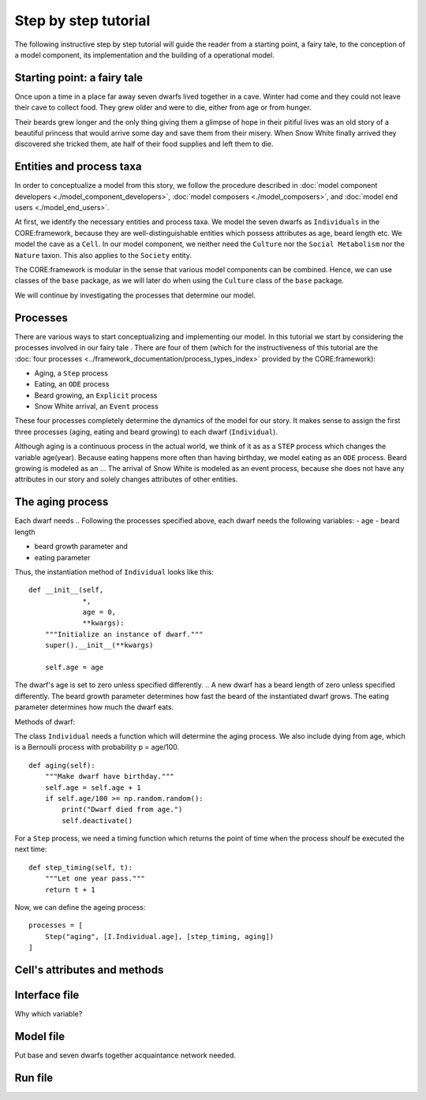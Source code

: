 Step by step tutorial
=====================

The following instructive step by step tutorial will guide the reader from
a starting point, a fairy tale, to the conception of a model component, its
implementation and the building of a operational model.

Starting point: a fairy tale
----------------------------
Once upon a time in a place far away seven dwarfs lived together in a cave.
Winter had come and they could not leave their cave to collect food. They grew
older and were to die, either from age or from hunger.

Their beards grew longer and the only thing giving them a glimpse of hope in
their pitiful lives was an old story of a beautiful princess that would arrive
some day and save them from their misery. When Snow White finally arrived they
discovered she tricked them, ate half of their food supplies and left them
to die.

Entities and process taxa
-------------------------
In order to conceptualize a model from this story, we follow the procedure
described in :doc:`model component developers <./model_component_developers>`,
:doc:`model composers <./model_composers>`, and
:doc:`model end users <./model_end_users>`.

At first, we identify the necessary entities and process taxa. We model the
seven dwarfs as ``Individuals`` in the CORE:framework, because they are
well-distinguishable entities which possess attributes as age, beard length etc.
We model the cave as a ``Cell``. In our model component, we neither need the
``Culture`` nor the ``Social Metabolism`` nor the ``Nature`` taxon. This also
applies to the ``Society`` entity.

The CORE:framework is modular in the sense that various model components can be
combined. Hence, we can use classes of the ``base`` package, as we will later
do when using the ``Culture`` class of the ``base`` package.

We will continue by investigating the processes that determine our model.

Processes
---------
There are various ways to start conceptualizing and implementing our model.
In this tutorial we start by considering the processes involved in our fairy
tale . There are four of them (which for the instructiveness of this tutorial
are the :doc:`four processes <../framework_documentation/process_types_index>`
provided by the CORE:framework):

- Aging, a ``Step`` process
- Eating, an ``ODE`` process
- Beard growing, an ``Explicit`` process
- Snow White arrival, an ``Event`` process

These four processes completely determine the dynamics of the model for our
story. It makes sense to assign the first three processes (aging, eating and
beard growing) to each dwarf (``Individual``).

Although aging is a continuous process in the actual world, we think of it as
as a ``STEP`` process which changes the variable age(year). Because eating
happens more often than having birthday, we model eating as an ``ODE`` process.
Beard growing is modeled as an ...
The arrival of Snow White is modeled as an event process, because she does not
have any attributes in our story and solely changes attributes of other entities.



The aging process
-----------------
Each dwarf needs
.. Following the processes specified above, each dwarf needs the following
variables:
- age
- beard length

.. For reasons which will become clear later, each dwarf also needs:
- beard growth parameter and
- eating parameter

Thus, the instantiation method of ``Individual`` looks like this:

::

    def __init__(self,
                 *,
                 age = 0,
                 **kwargs):
        """Initialize an instance of dwarf."""
        super().__init__(**kwargs)

        self.age = age



The dwarf's age is set to zero unless specified differently.
.. A new dwarf has a beard length of zero unless specified differently. The beard growth parameter
determines how fast the beard of the instantiated dwarf grows. The eating
parameter determines how much the dwarf eats.

Methods of dwarf:

The class ``Individual`` needs a function which will determine the aging
process. We also include dying from age, which is a Bernoulli process with
probability p = age/100.
::

    def aging(self):
        """Make dwarf have birthday."""
        self.age = self.age + 1
        if self.age/100 >= np.random.random():
            print("Dwarf died from age.")
            self.deactivate()



.. ::

..    def beard_growing(self):
        """Grow beard of dwarf in explicit manner."""
        self.beard_length = (self.beard_length
                             + self.beard_growth_parameter
                             * self.age
                             )

For a ``Step`` process, we need a timing function which returns the point of
time when the process shoulf be executed the next time:

::

    def step_timing(self, t):
        """Let one year pass."""
        return t + 1


Now, we can define the ageing process:

::

    processes = [
        Step("aging", [I.Individual.age], [step_timing, aging])
    ]




Cell's attributes and methods
-----------------------------

.. ::

..    def __init__(self,
                 *,
                 stock=100,
                 **kwargs):
        """Initialize an instance of Cell."""
        super().__init__(**kwargs)
        self.stock = stock


.. methods:

.. ::

..    def snow_white_arrival(self):
        """Calculate snow white's arrival."""
        return np.random.exponential(18.)

..    def snow_white_eating(self):
        """Party hard."""
        I.Cell.stock = I.Cell.stock / 2.

.. process:

.. ::

..    processes = [
        Event("snow_white",
              [I.Cell.stock],
              ["time", snow_white_arrival, snow_white_eating]
              )
    ]


Interface file
--------------
Why which variable?

Model file
----------
Put base and seven dwarfs together
acquaintance network needed.

Run file
--------
